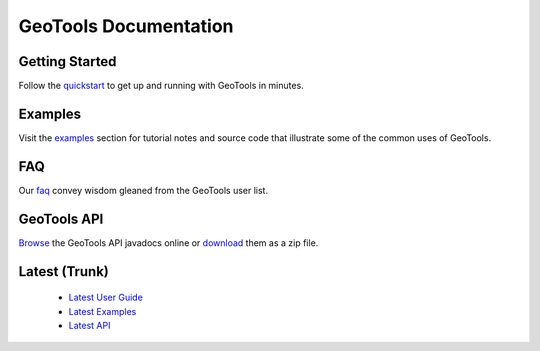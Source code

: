 GeoTools Documentation
======================

Getting Started
---------------

Follow the `quickstart <http://docs.geotools.org/stable/userguide/quickstart.html>`_ to get up and running with GeoTools in minutes.
  
Examples
--------

Visit the `examples <http://docs.geotools.org/stable/userguide/examples/>`_ section for 
tutorial notes and source code that illustrate some of the common uses of GeoTools.

FAQ
---

Our `faq <http://docs.geotools.org/stable/userguide/faq.html>`_ convey wisdom gleaned from the
GeoTools user list.

GeoTools API
------------

`Browse <http://docs.geotools.org/stable/javadocs/>`_ the GeoTools API javadocs online or `download <http://sourceforge.net/projects/geotools/files/>`_ them as a zip file.

Latest (Trunk)
--------------
 
  * `Latest User Guide <http://docs.geotools.org/latest/userguide/>`_
  * `Latest Examples <http://docs.geotools.org/latest/userguide/examples/>`_
  * `Latest API <http://docs.geotools.org/latest/javadocs/>`_

